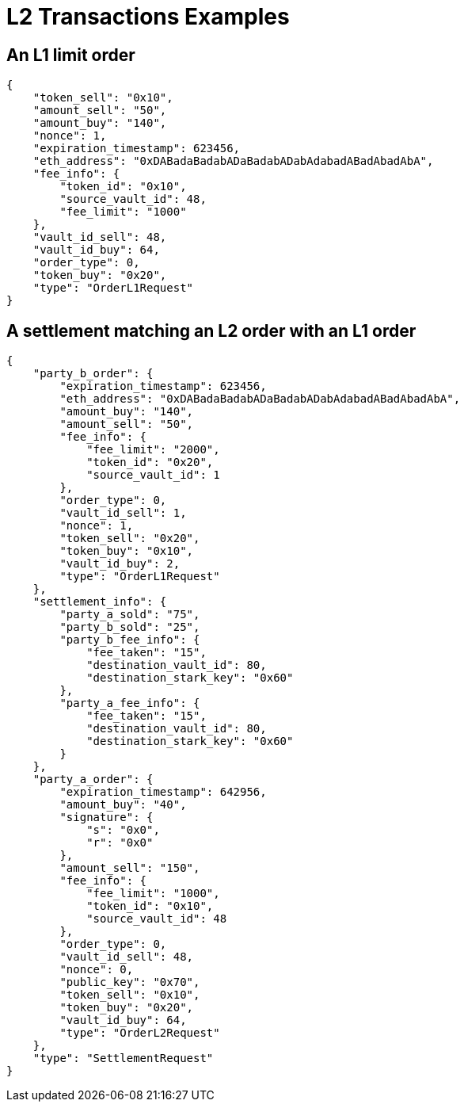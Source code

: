 [id="l2_transactions_examples"]
= L2 Transactions Examples


[id="an_l1_limit_order"]
== An L1 limit order

----
{
    "token_sell": "0x10",
    "amount_sell": "50",
    "amount_buy": "140",
    "nonce": 1,
    "expiration_timestamp": 623456,
    "eth_address": "0xDABadaBadabADaBadabADabAdabadABadAbadAbA",
    "fee_info": {
        "token_id": "0x10",
        "source_vault_id": 48,
        "fee_limit": "1000"
    },
    "vault_id_sell": 48,
    "vault_id_buy": 64,
    "order_type": 0,
    "token_buy": "0x20",
    "type": "OrderL1Request"
}
----

[id="a_settlement_matching_an_l2_order_with_an_l1_order"]
== A settlement matching an L2 order with an L1 order

----
{
    "party_b_order": {
        "expiration_timestamp": 623456,
        "eth_address": "0xDABadaBadabADaBadabADabAdabadABadAbadAbA",
        "amount_buy": "140",
        "amount_sell": "50",
        "fee_info": {
            "fee_limit": "2000",
            "token_id": "0x20",
            "source_vault_id": 1
        },
        "order_type": 0,
        "vault_id_sell": 1,
        "nonce": 1,
        "token_sell": "0x20",
        "token_buy": "0x10",
        "vault_id_buy": 2,
        "type": "OrderL1Request"
    },
    "settlement_info": {
        "party_a_sold": "75",
        "party_b_sold": "25",
        "party_b_fee_info": {
            "fee_taken": "15",
            "destination_vault_id": 80,
            "destination_stark_key": "0x60"
        },
        "party_a_fee_info": {
            "fee_taken": "15",
            "destination_vault_id": 80,
            "destination_stark_key": "0x60"
        }
    },
    "party_a_order": {
        "expiration_timestamp": 642956,
        "amount_buy": "40",
        "signature": {
            "s": "0x0",
            "r": "0x0"
        },
        "amount_sell": "150",
        "fee_info": {
            "fee_limit": "1000",
            "token_id": "0x10",
            "source_vault_id": 48
        },
        "order_type": 0,
        "vault_id_sell": 48,
        "nonce": 0,
        "public_key": "0x70",
        "token_sell": "0x10",
        "token_buy": "0x20",
        "vault_id_buy": 64,
        "type": "OrderL2Request"
    },
    "type": "SettlementRequest"
}
----
